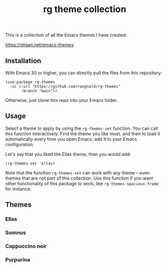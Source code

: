 #+title: rg theme collection

This is a collection of all the Emacs themes I have created.

https://gligan.net/emacs-themes

** Installation

With Emacs 30 or higher, you can directly pull the files from this
repository:

#+begin_src elisp
(use-package rg-themes
  :vc (:url "https://github.com/raegnald/rg-themes"
       :branch "main"))
#+end_src

Otherwise, just clone this repo into your Emacs folder.

** Usage

Select a theme to apply by using the =rg-themes-set= function. You can
call this function interactively. Find the theme you like most, and
then to load it automatically every time you open Emacs, add it to
your Emacs configuration.

Let's say that you liked the Ellas theme, then you would add:

#+begin_src elisp
(rg-themes-set 'ellas)
#+end_src

Note that the function =rg-themes-set= can work with any theme -- even
themes that are not part of this collection. Use this function if you
want other functionality of this package to work, like
=rg-themes-spacious-frame= for instance.

** Themes
*** Ellas
[[https://gligan.net/ellas.png]]
*** Somnus
[[https://gligan.net/somnus.png]]
*** Cappuccino noir
[[https://gligan.net/cappuccino-noir.png]]
*** Purpurina
[[https://gligan.net/purpurina.png]]
